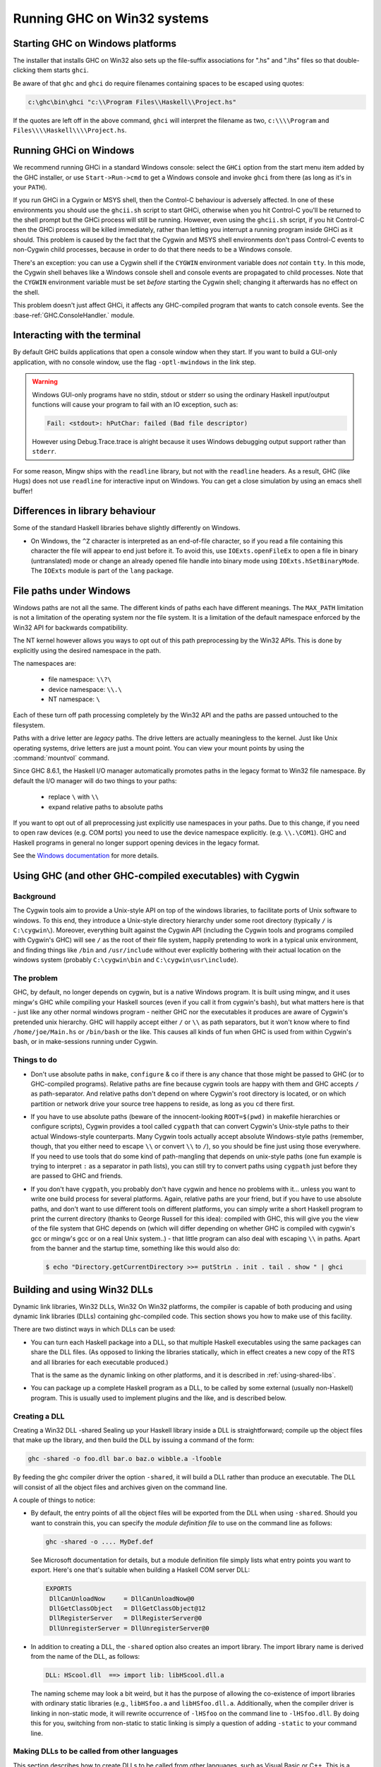 .. _win32:

Running GHC on Win32 systems
============================

.. _ghc-windows:

Starting GHC on Windows platforms
---------------------------------

The installer that installs GHC on Win32 also sets up the file-suffix
associations for ".hs" and ".lhs" files so that double-clicking them
starts ``ghci``.

Be aware of that ``ghc`` and ``ghci`` do require filenames containing
spaces to be escaped using quotes:

.. code-block:: none

    c:\ghc\bin\ghci "c:\\Program Files\\Haskell\\Project.hs"

If the quotes are left off in the above command, ``ghci`` will interpret
the filename as two, ``c:\\\\Program`` and
``Files\\\\Haskell\\\\Project.hs``.

.. _ghci-windows:

Running GHCi on Windows
-----------------------

We recommend running GHCi in a standard Windows console: select the
``GHCi`` option from the start menu item added by the GHC installer, or
use ``Start->Run->cmd`` to get a Windows console and invoke ``ghci``
from there (as long as it's in your ``PATH``).

If you run GHCi in a Cygwin or MSYS shell, then the Control-C behaviour
is adversely affected. In one of these environments you should use the
``ghcii.sh`` script to start GHCi, otherwise when you hit Control-C
you'll be returned to the shell prompt but the GHCi process will still
be running. However, even using the ``ghcii.sh`` script, if you hit
Control-C then the GHCi process will be killed immediately, rather than
letting you interrupt a running program inside GHCi as it should. This
problem is caused by the fact that the Cygwin and MSYS shell
environments don't pass Control-C events to non-Cygwin child processes,
because in order to do that there needs to be a Windows console.

There's an exception: you can use a Cygwin shell if the ``CYGWIN``
environment variable does *not* contain ``tty``. In this mode, the
Cygwin shell behaves like a Windows console shell and console events are
propagated to child processes. Note that the ``CYGWIN`` environment
variable must be set *before* starting the Cygwin shell; changing it
afterwards has no effect on the shell.

This problem doesn't just affect GHCi, it affects any GHC-compiled
program that wants to catch console events. See the
:base-ref:`GHC.ConsoleHandler.` module.

.. _terminal-interaction:

Interacting with the terminal
-----------------------------

By default GHC builds applications that open a console window when they
start. If you want to build a GUI-only application, with no console
window, use the flag ``-optl-mwindows`` in the link step.

.. warning::
   Windows GUI-only programs have no stdin, stdout or stderr so
   using the ordinary Haskell input/output functions will cause your
   program to fail with an IO exception, such as:

   .. code-block:: none

        Fail: <stdout>: hPutChar: failed (Bad file descriptor)

   However using Debug.Trace.trace is alright because it uses Windows
   debugging output support rather than ``stderr``.

For some reason, Mingw ships with the ``readline`` library, but not with
the ``readline`` headers. As a result, GHC (like Hugs) does not use
``readline`` for interactive input on Windows. You can get a close
simulation by using an emacs shell buffer!

.. _library-differences:

Differences in library behaviour
--------------------------------

Some of the standard Haskell libraries behave slightly differently on
Windows.

-  On Windows, the ``^Z`` character is interpreted as an end-of-file
   character, so if you read a file containing this character the file
   will appear to end just before it. To avoid this, use
   ``IOExts.openFileEx`` to open a file in binary (untranslated) mode or
   change an already opened file handle into binary mode using
   ``IOExts.hSetBinaryMode``. The ``IOExts`` module is part of the
   ``lang`` package.

.. _windows-file-paths:

File paths under Windows
------------------------

Windows paths are not all the same. The different kinds of paths each have
different meanings. The ``MAX_PATH`` limitation is not a limitation of the operating
system nor the file system. It is a limitation of the default namespace enforced
by the Win32 API for backwards compatibility.

The NT kernel however allows you ways to opt out of this path preprocessing by
the Win32 APIs. This is done by explicitly using the desired namespace in the
path.

The namespaces are:

 - file namespace: ``\\?\``
 - device namespace: ``\\.\``
 - NT namespace: ``\``

Each of these turn off path processing completely by the Win32 API and the paths
are passed untouched to the filesystem.

Paths with a drive letter are *legacy* paths. The drive letters are actually
meaningless to the kernel. Just like Unix operating systems, drive letters are
just a mount point. You can view your mount points by using the :command:`mountvol`
command.

Since GHC 8.6.1, the Haskell I/O manager automatically promotes paths in the legacy
format to Win32 file namespace. By default the I/O manager will do two things to
your paths:

  - replace ``\`` with ``\\``
  - expand relative paths to absolute paths

If you want to opt out of all preprocessing just explicitly use namespaces in
your paths. Due to this change, if you need to open raw devices (e.g. COM ports)
you need to use the device namespace explicitly. (e.g. ``\\.\COM1``). GHC and
Haskell programs in general no longer support opening devices in the legacy
format.

See the
`Windows documentation <https://docs.microsoft.com/en-us/windows/win32/fileio/naming-a-file>`_
for more details.


.. _ghci-cygwin:

Using GHC (and other GHC-compiled executables) with Cygwin
----------------------------------------------------------

Background
~~~~~~~~~~

The Cygwin tools aim to provide a Unix-style API on top of the windows
libraries, to facilitate ports of Unix software to windows. To this end,
they introduce a Unix-style directory hierarchy under some root
directory (typically ``/`` is ``C:\cygwin\``). Moreover, everything
built against the Cygwin API (including the Cygwin tools and programs
compiled with Cygwin's GHC) will see ``/`` as the root of their file system,
happily pretending to work in a typical unix environment, and finding
things like ``/bin`` and ``/usr/include`` without ever explicitly
bothering with their actual location on the windows system (probably
``C:\cygwin\bin`` and ``C:\cygwin\usr\include``).

The problem
~~~~~~~~~~~

GHC, by default, no longer depends on cygwin, but is a native Windows
program. It is built using mingw, and it uses mingw's GHC while
compiling your Haskell sources (even if you call it from cygwin's bash),
but what matters here is that - just like any other normal windows
program - neither GHC nor the executables it produces are aware of
Cygwin's pretended unix hierarchy. GHC will happily accept either ``/`` or
``\\`` as path separators, but it won't know where to find ``/home/joe/Main.hs``
or ``/bin/bash`` or the like. This causes all kinds of fun when GHC is used from
within Cygwin's bash, or in make-sessions running under Cygwin.

Things to do
~~~~~~~~~~~~

-  Don't use absolute paths in ``make``, ``configure`` & co if there is any
   chance that those might be passed to GHC (or to GHC-compiled
   programs). Relative paths are fine because cygwin tools are happy
   with them and GHC accepts ``/`` as path-separator. And relative paths
   don't depend on where Cygwin's root directory is located, or on which
   partition or network drive your source tree happens to reside, as
   long as you ``cd`` there first.

-  If you have to use absolute paths (beware of the innocent-looking
   ``ROOT=$(pwd)`` in makefile hierarchies or configure scripts), Cygwin
   provides a tool called ``cygpath`` that can convert Cygwin's
   Unix-style paths to their actual Windows-style counterparts. Many
   Cygwin tools actually accept absolute Windows-style paths (remember,
   though, that you either need to escape ``\\`` or convert ``\\`` to ``/``),
   so you should be fine just using those everywhere. If you need to use
   tools that do some kind of path-mangling that depends on unix-style
   paths (one fun example is trying to interpret ``:`` as a separator in
   path lists), you can still try to convert paths using ``cygpath``
   just before they are passed to GHC and friends.

-  If you don't have ``cygpath``, you probably don't have cygwin and
   hence no problems with it... unless you want to write one build
   process for several platforms. Again, relative paths are your friend,
   but if you have to use absolute paths, and don't want to use
   different tools on different platforms, you can simply write a short
   Haskell program to print the current directory (thanks to George
   Russell for this idea): compiled with GHC, this will give you the
   view of the file system that GHC depends on (which will differ
   depending on whether GHC is compiled with cygwin's gcc or mingw's gcc
   or on a real Unix system..) - that little program can also deal with
   escaping ``\\`` in paths. Apart from the banner and the startup time,
   something like this would also do:

   .. code-block:: none

         $ echo "Directory.getCurrentDirectory >>= putStrLn . init . tail . show " | ghci

.. _win32-dlls:

Building and using Win32 DLLs
-----------------------------

Dynamic link libraries, Win32 DLLs, Win32 On Win32 platforms, the
compiler is capable of both producing and using dynamic link libraries
(DLLs) containing ghc-compiled code. This section shows you how to make
use of this facility.

There are two distinct ways in which DLLs can be used:

-  You can turn each Haskell package into a DLL, so that multiple
   Haskell executables using the same packages can share the DLL files.
   (As opposed to linking the libraries statically, which in effect
   creates a new copy of the RTS and all libraries for each executable
   produced.)

   That is the same as the dynamic linking on other platforms, and it is
   described in :ref:`using-shared-libs`.

-  You can package up a complete Haskell program as a DLL, to be called
   by some external (usually non-Haskell) program. This is usually used
   to implement plugins and the like, and is described below.

.. _win32-dlls-create:

Creating a DLL
~~~~~~~~~~~~~~

Creating a Win32 DLL -shared Sealing up your Haskell library inside a
DLL is straightforward; compile up the object files that make up the
library, and then build the DLL by issuing a command of the form:

.. code-block:: none

    ghc -shared -o foo.dll bar.o baz.o wibble.a -lfooble

By feeding the ghc compiler driver the option ``-shared``, it will build
a DLL rather than produce an executable. The DLL will consist of all the
object files and archives given on the command line.

A couple of things to notice:

-  By default, the entry points of all the object files will be exported
   from the DLL when using ``-shared``. Should you want to constrain
   this, you can specify the *module definition file* to use on the
   command line as follows:

   .. code-block:: none

       ghc -shared -o .... MyDef.def

   See Microsoft documentation for details, but a module definition file
   simply lists what entry points you want to export. Here's one that's
   suitable when building a Haskell COM server DLL:

   .. code-block:: none

       EXPORTS
        DllCanUnloadNow     = DllCanUnloadNow@0
        DllGetClassObject   = DllGetClassObject@12
        DllRegisterServer   = DllRegisterServer@0
        DllUnregisterServer = DllUnregisterServer@0

-  In addition to creating a DLL, the ``-shared`` option also creates an
   import library. The import library name is derived from the name of
   the DLL, as follows:

   .. code-block:: none

       DLL: HScool.dll  ==> import lib: libHScool.dll.a

   The naming scheme may look a bit weird, but it has the purpose of
   allowing the co-existence of import libraries with ordinary static
   libraries (e.g., ``libHSfoo.a`` and ``libHSfoo.dll.a``. Additionally,
   when the compiler driver is linking in non-static mode, it will
   rewrite occurrence of ``-lHSfoo`` on the command line to
   ``-lHSfoo.dll``. By doing this for you, switching from non-static to
   static linking is simply a question of adding ``-static`` to your
   command line.

.. _win32-dlls-foreign:

Making DLLs to be called from other languages
~~~~~~~~~~~~~~~~~~~~~~~~~~~~~~~~~~~~~~~~~~~~~

This section describes how to create DLLs to be called from other
languages, such as Visual Basic or C++. This is a special case of
:ref:`ffi-library`; we'll deal with the DLL-specific issues that arise
below. Here's an example:

Use foreign export declarations to export the Haskell functions you want
to call from the outside. For example:

::

    -- Adder.hs
    {-# LANGUAGE ForeignFunctionInterface #-}
    module Adder where

    adder :: Int -> Int -> IO Int  -- gratuitous use of IO
    adder x y = return (x+y)

    foreign export ccall adder :: Int -> Int -> IO Int

Add some helper code that starts up and shuts down the Haskell RTS:

.. code-block:: c

    // StartEnd.c
    #include <Rts.h>

    void HsStart()
    {
       int argc = 1;
       char* argv[] = {"ghcDll", NULL}; // argv must end with NULL

       // Initialize Haskell runtime
       char** args = argv;
       hs_init(&argc, &args);
    }

    void HsEnd()
    {
       hs_exit();
    }

Here, ``Adder`` is the name of the root module in the module tree (as
mentioned above, there must be a single root module, and hence a single
module tree in the DLL). Compile everything up:

.. code-block:: none

    ghc -c Adder.hs
    ghc -c StartEnd.c
    ghc -shared -o Adder.dll Adder.o Adder_stub.o StartEnd.o

Now the file ``Adder.dll`` can be used from other programming languages.
Before calling any functions in Adder it is necessary to call
``HsStart``, and at the very end call ``HsEnd``.

.. warning::
   It may appear tempting to use ``DllMain`` to call
   ``hs_init``/``hs_exit``, but this won't work (particularly if you
   compile with ``-threaded``). There are severe restrictions on which
   actions can be performed during ``DllMain``, and ``hs_init`` violates
   these restrictions, which can lead to your DLL freezing during startup
   (see :ghc-ticket:`3605`).

.. _win32-dlls-vba:

Using from VBA
^^^^^^^^^^^^^^

An example of using ``Adder.dll`` from VBA is:

.. code-block:: none

    Private Declare Function Adder Lib "Adder.dll" Alias "adder@8" _
          (ByVal x As Long, ByVal y As Long) As Long

    Private Declare Sub HsStart Lib "Adder.dll" ()
    Private Declare Sub HsEnd Lib "Adder.dll" ()

    Private Sub Document_Close()
    HsEnd
    End Sub

    Private Sub Document_Open()
    HsStart
    End Sub

    Public Sub Test()
    MsgBox "12 + 5 = " & Adder(12, 5)
    End Sub

This example uses the ``Document_Open``\/``Close`` functions of Microsoft
Word, but provided ``HsStart`` is called before the first function, and
``HsEnd`` after the last, then it will work fine.

.. _win32-dlls-c++:

Using from C++
^^^^^^^^^^^^^^

An example of using ``Adder.dll`` from C++ is:

.. code-block:: c

    // Tester.cpp
    #include "HsFFI.h"
    #include "Adder_stub.h"
    #include <stdio.h>

    extern "C" {
        void HsStart();
        void HsEnd();
    }

    int main()
    {
        HsStart();
        // can now safely call functions from the DLL
        printf("12 + 5 = %i\n", adder(12,5))    ;
        HsEnd();
        return 0;
    }

This can be compiled and run with:

.. code-block:: none

    $ ghc -o tester Tester.cpp Adder.dll.a
    $ tester
    12 + 5 = 17

